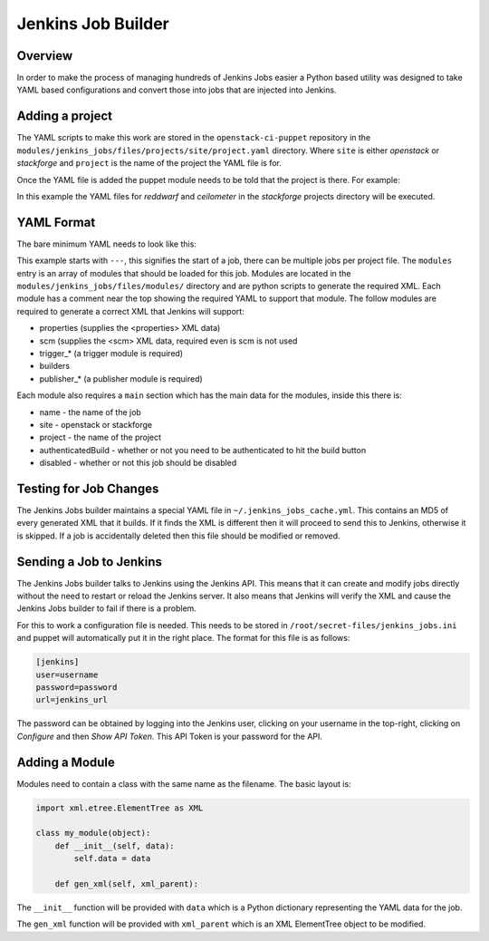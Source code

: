 Jenkins Job Builder
===================

Overview
--------

In order to make the process of managing hundreds of Jenkins Jobs easier a
Python based utility was designed to take YAML based configurations and convert
those into jobs that are injected into Jenkins.

Adding a project
----------------

The YAML scripts to make this work are stored in the ``openstack-ci-puppet``
repository in the ``modules/jenkins_jobs/files/projects/site/project.yaml``
directory.  Where ``site`` is either `openstack` or `stackforge` and ``project``
is the name of the project the YAML file is for.

Once the YAML file is added the puppet module needs to be told that the project
is there.  For example:

.. code-block:: ruby
   :linenos:

   class { "jenkins_jobs":
     site => "stackforge",
     projects => ['reddwarf', 'ceilometer']
   }

In this example the YAML files for `reddwarf` and `ceilometer` in the
`stackforge` projects directory will be executed.

YAML Format
-----------

The bare minimum YAML needs to look like this:

.. code-block:: yaml
   :linenos:

   ---
   modules:
     - properties
     - scm
     - assignednode
     - trigger_none
     - builders
     - publisher_none

   main:
     name: 'job-name'
     site: 'stackforge'
     project: 'project'
     authenticatedBuild: 'false'
     disabled: 'false'

This example starts with ``---``, this signifies the start of a job, there can
be multiple jobs per project file.
The ``modules`` entry is an array of modules that should be loaded for this job.
Modules are located in the ``modules/jenkins_jobs/files/modules/`` directory
and are python scripts to generate the required XML.  Each module has a comment
near the top showing the required YAML to support that module.  The follow
modules are required to generate a correct XML that Jenkins will support:

* properties (supplies the <properties> XML data)
* scm (supplies the <scm> XML data, required even is scm is not used
* trigger_* (a trigger module is required)
* builders
* publisher_* (a publisher module is required)

Each module also requires a ``main`` section which has the main data for the
modules, inside this there is:

* name - the name of the job
* site - openstack or stackforge
* project - the name of the project
* authenticatedBuild - whether or not you need to be authenticated to hit the
  build button
* disabled - whether or not this job should be disabled

Testing for Job Changes
-----------------------

The Jenkins Jobs builder maintains a special YAML file in
``~/.jenkins_jobs_cache.yml``.  This contains an MD5 of every generated XML that
it builds.  If it finds the XML is different then it will proceed to send this
to Jenkins, otherwise it is skipped.  If a job is accidentally deleted then this
file should be modified or removed.

Sending a Job to Jenkins
------------------------

The Jenkins Jobs builder talks to Jenkins using the Jenkins API.  This means
that it can create and modify jobs directly without the need to restart or
reload the Jenkins server.  It also means that Jenkins will verify the XML and
cause the Jenkins Jobs builder to fail if there is a problem.

For this to work a configuration file is needed.  This needs to be stored in
``/root/secret-files/jenkins_jobs.ini`` and puppet will automatically put it in
the right place.  The format for this file is as follows:

.. code-block:: ini

   [jenkins]
   user=username
   password=password
   url=jenkins_url

The password can be obtained by logging into the Jenkins user, clicking on your
username in the top-right, clicking on `Configure` and then `Show API Token`.
This API Token is your password for the API.

Adding a Module
---------------

Modules need to contain a class with the same name as the filename.  The basic
layout is:

.. code-block:: python

   import xml.etree.ElementTree as XML

   class my_module(object):
       def __init__(self, data):
           self.data = data

       def gen_xml(self, xml_parent):

The ``__init__`` function will be provided with ``data`` which is a Python
dictionary representing the YAML data for the job.

The ``gen_xml`` function will be provided with ``xml_parent`` which is an
XML ElementTree object to be modified.

